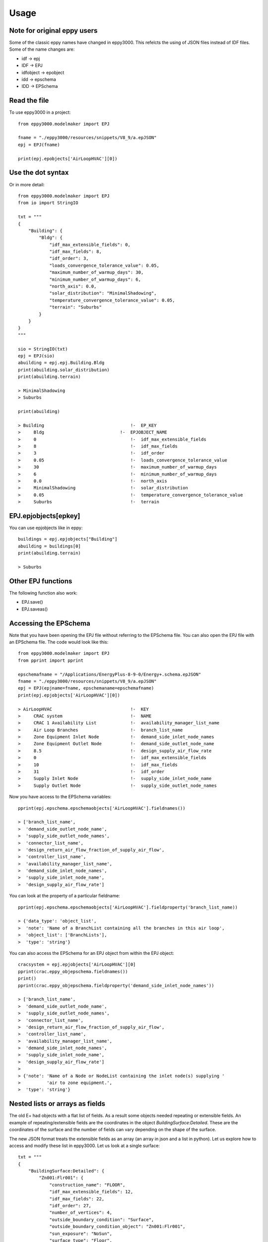 =====
Usage
=====

Note for original eppy users
----------------------------

Some of the classic eppy names have changed in eppy3000. This refelcts the using of JSON files instead of IDF files. Some of the name changes are:

- idf -> epj
- IDF -> EPJ
- idfobject -> epobject
- idd -> epschema
- IDD -> EPSchema 



Read the file
-------------

To use eppy3000 in a project::

    from eppy3000.modelmaker import EPJ

    fname = "./eppy3000/resources/snippets/V8_9/a.epJSON"
    epj = EPJ(fname)

    print(epj.epobjects['AirLoopHVAC'][0])

Use the dot syntax
------------------

Or in more detail::

    from eppy3000.modelmaker import EPJ
    from io import StringIO

    txt = """
    {
        "Building": {
            "Bldg": {
                "idf_max_extensible_fields": 0,
                "idf_max_fields": 8,
                "idf_order": 3,
                "loads_convergence_tolerance_value": 0.05,
                "maximum_number_of_warmup_days": 30,
                "minimum_number_of_warmup_days": 6,
                "north_axis": 0.0,
                "solar_distribution": "MinimalShadowing",
                "temperature_convergence_tolerance_value": 0.05,
                "terrain": "Suburbs"
            }
        }
    }
    """

    sio = StringIO(txt)
    epj = EPJ(sio)
    abuilding = epj.epj.Building.Bldg
    print(abuilding.solar_distribution)
    print(abuilding.terrain)

    > MinimalShadowing
    > Suburbs

    print(abuilding)

    > Building                                 !-  EP_KEY
    >     Bldg                             !-  EPJOBJECT_NAME
    >     0                                    !-  idf_max_extensible_fields
    >     8                                    !-  idf_max_fields
    >     3                                    !-  idf_order
    >     0.05                                 !-  loads_convergence_tolerance_value
    >     30                                   !-  maximum_number_of_warmup_days
    >     6                                    !-  minimum_number_of_warmup_days
    >     0.0                                  !-  north_axis
    >     MinimalShadowing                     !-  solar_distribution
    >     0.05                                 !-  temperature_convergence_tolerance_value
    >     Suburbs                              !-  terrain


EPJ.epjobjects[epkey]
-------------------

You can use epjobjects like in eppy::

    buildings = epj.epjobjects["Building"]
    abuilding = buildings[0]
    print(abuilding.terrain)

    > Suburbs

Other EPJ functions
-------------------

The following function also work:

- EPJ.save()
- EPJ.saveas()


Accessing the EPSchema
-----------------

Note that you have been opening the EPJ file without referring to the EPSchema file. You can also open the EPJ file with an EPSchema file. The code would look like this::

    from eppy3000.modelmaker import EPJ
    from pprint import pprint

    epschemafname = "/Applications/EnergyPlus-8-9-0/Energy+.schema.epJSON"
    fname = "./eppy3000/resources/snippets/V8_9/a.epJSON"
    epj = EPJ(epjname=fname, epschemaname=epschemafname)
    print(epj.epjobjects['AirLoopHVAC'][0])

    > AirLoopHVAC                              !-  KEY
    >     CRAC system                          !-  NAME
    >     CRAC 1 Availability List             !-  availability_manager_list_name
    >     Air Loop Branches                    !-  branch_list_name
    >     Zone Equipment Inlet Node            !-  demand_side_inlet_node_names
    >     Zone Equipment Outlet Node           !-  demand_side_outlet_node_name
    >     8.5                                  !-  design_supply_air_flow_rate
    >     0                                    !-  idf_max_extensible_fields
    >     10                                   !-  idf_max_fields
    >     31                                   !-  idf_order
    >     Supply Inlet Node                    !-  supply_side_inlet_node_name
    >     Supply Outlet Node                   !-  supply_side_outlet_node_names

Now you have access to the EPSchema variables::

    pprint(epj.epschema.epschemaobjects['AirLoopHVAC'].fieldnames())

    > ['branch_list_name',
    >  'demand_side_outlet_node_name',
    >  'supply_side_outlet_node_names',
    >  'connector_list_name',
    >  'design_return_air_flow_fraction_of_supply_air_flow',
    >  'controller_list_name',
    >  'availability_manager_list_name',
    >  'demand_side_inlet_node_names',
    >  'supply_side_inlet_node_name',
    >  'design_supply_air_flow_rate']

You can look at the property of a particular fieldname::

    pprint(epj.epschema.epschemaobjects['AirLoopHVAC'].fieldproperty('branch_list_name))

    > {'data_type': 'object_list',
    >  'note': 'Name of a BranchList containing all the branches in this air loop',
    >  'object_list': ['BranchLists'],
    >  'type': 'string'}

You can also access the EPSchema for an EPJ object from within the EPJ object::

    cracsystem = epj.epjobjects['AirLoopHVAC'][0]
    pprint(crac.eppy_objepschema.fieldnames())
    print()
    pprint(crac.eppy_objepschema.fieldproperty('demand_side_inlet_node_names'))

    > ['branch_list_name',
    >  'demand_side_outlet_node_name',
    >  'supply_side_outlet_node_names',
    >  'connector_list_name',
    >  'design_return_air_flow_fraction_of_supply_air_flow',
    >  'controller_list_name',
    >  'availability_manager_list_name',
    >  'demand_side_inlet_node_names',
    >  'supply_side_inlet_node_name',
    >  'design_supply_air_flow_rate']
    >
    > {'note': 'Name of a Node or NodeList containing the inlet node(s) supplying '
    >          'air to zone equipment.',
    >  'type': 'string'}


Nested lists or arrays as fields
--------------------------------

The old E+ had objects with a flat list of fields. As a result some objects needed repeating or extensible fields. An example of repeating/extensible fields are the coordinates in the object `BuildingSurface:Detailed`. These are the coordinates of the surface and the number of fields can vary depending on the shape of the surface.

The new JSON format treats the extensible fields as an array (an array in json and a list in python). Let us explore how to access and modify these list in eppy3000. Let us look at a single surface::

    txt = """
    {
        "BuildingSurface:Detailed": {
            "Zn001:Flr001": {
                "construction_name": "FLOOR",
                "idf_max_extensible_fields": 12,
                "idf_max_fields": 22,
                "idf_order": 27,
                "number_of_vertices": 4,
                "outside_boundary_condition": "Surface",
                "outside_boundary_condition_object": "Zn001:Flr001",
                "sun_exposure": "NoSun",
                "surface_type": "Floor",
                "vertices": [
                    {
                        "vertex_x_coordinate": 15.24,
                        "vertex_y_coordinate": 0.0,
                        "vertex_z_coordinate": 0.0
                    },
                    {
                        "vertex_x_coordinate": 0.0,
                        "vertex_y_coordinate": 0.0,
                        "vertex_z_coordinate": 0.0
                    },
                    {
                        "vertex_x_coordinate": 0.0,
                        "vertex_y_coordinate": 15.24,
                        "vertex_z_coordinate": 0.0
                    },
                    {
                        "vertex_x_coordinate": 15.24,
                        "vertex_y_coordinate": 15.24,
                        "vertex_z_coordinate": 0.0
                    }
                ],
                "view_factor_to_ground": 1.0,
                "wind_exposure": "NoWind",
                "zone_name": "Main Zone"
            }
        }
    }"""

Let us open this as an EPJ()::

    from io import StringIO
    from eppy3000.modelmaker import EPJ
    from pprint iport pprint

    fhandle = StringIO(txt)
    epj = EPJ(epjname=fhandle, epschemaname=epschemafname)
    print(epj)


    > BuildingSurface:Detailed                         !-  KEY
    >             Zn001:Flr001                         !-  NAME
    >             FLOOR                                !-  construction_name
    >             12                                   !-  idf_max_extensible_fields
    >             22                                   !-  idf_max_fields
    >             27                                   !-  idf_order
    >             4                                    !-  number_of_vertices
    >             Surface                              !-  outside_boundary_condition
    >             Zn001:Flr001                         !-  outside_boundary_condition_object
    >             NoSun                                !-  sun_exposure
    >             Floor                                !-  surface_type
    >                                                  !-  vertices
    >                 15.24                                !-  vertex_x_coordinate #1
    >                 0.0                                  !-  vertex_y_coordinate #1
    >                 0.0                                  !-  vertex_z_coordinate #1
    >                 0.0                                  !-  vertex_x_coordinate #2
    >                 0.0                                  !-  vertex_y_coordinate #2
    >                 0.0                                  !-  vertex_z_coordinate #2
    >                 0.0                                  !-  vertex_x_coordinate #3
    >                 15.24                                !-  vertex_y_coordinate #3
    >                 0.0                                  !-  vertex_z_coordinate #3
    >                 15.24                                !-  vertex_x_coordinate #4
    >                 15.24                                !-  vertex_y_coordinate #4
    >                 0.0                                  !-  vertex_z_coordinate #4
    >             1.0                                  !-  view_factor_to_ground
    >             NoWind                               !-  wind_exposure
    >             Main Zone                            !-  zone_name

Notice how the array items are inset. How dow we access the array items ?

Let us print the field names of `BuildingSurface:Detailed` object::

    surfs = epj.epjobjects["BuildingSurface:Detailed"]
    surf = surfs[0]
    print(surf.eppy_objepschema.fieldnames())

    > ['surface_type',
    >  'number_of_vertices',
    >  'outside_boundary_condition_object',
    >  'construction_name',
    >  'wind_exposure',
    >  'vertices',
    >  'view_factor_to_ground',
    >  'zone_name',
    >  'sun_exposure',
    >  'outside_boundary_condition']

Notice the field vertices. Let us print and see what is in it::

    pprint(surf.vertices)

    > [{'vertex_x_coordinate': 15.24,
    >   'vertex_y_coordinate': 0.0,
    >   'vertex_z_coordinate': 0.0},
    >  {'vertex_x_coordinate': 0.0,
    >   'vertex_y_coordinate': 0.0,
    >   'vertex_z_coordinate': 0.0},
    >  {'vertex_x_coordinate': 0.0,
    >   'vertex_y_coordinate': 15.24,
    >   'vertex_z_coordinate': 0.0},
    >  {'vertex_x_coordinate': 15.24,
    >   'vertex_y_coordinate': 15.24,
    >   'vertex_z_coordinate': 0.0}]

Now let is print one vertex::

    pprint(surf.vertices[0])

    > {'vertex_x_coordinate': 15.24,
    >  'vertex_y_coordinate': 0.0,
    >  'vertex_z_coordinate': 0.0}

Looking at one coordinate::

    print(surf.vertices[0].vertex_x_coordinate)

    > 15.24

Now modifying the vertices::

    surf.vertices[0].vertex_x_coordinate = 88
    surf.vertices.append(dict(vertex_x_coordinate=1.2,
                            vertex_y_coordinate=2.3,
                            vertex_z_coordinate=3.4))

How did our file change? ::

    print(epj)

    > BuildingSurface:Detailed                         !-  KEY
    >             Zn001:Flr001                                 !-  NAME
    >             FLOOR                                !-  construction_name
    >             12                                   !-  idf_max_extensible_fields
    >             22                                   !-  idf_max_fields
    >             27                                   !-  idf_order
    >             4                                    !-  number_of_vertices
    >             Surface                              !-  outside_boundary_condition
    >             Zn001:Flr001                         !-  outside_boundary_condition_object
    >             NoSun                                !-  sun_exposure
    >             Floor                                !-  surface_type
    >                                                  !-  vertices
    >                 88                                   !-  vertex_x_coordinate #1
    >                 0.0                                  !-  vertex_y_coordinate #1
    >                 0.0                                  !-  vertex_z_coordinate #1
    >                 0.0                                  !-  vertex_x_coordinate #2
    >                 0.0                                  !-  vertex_y_coordinate #2
    >                 0.0                                  !-  vertex_z_coordinate #2
    >                 0.0                                  !-  vertex_x_coordinate #3
    >                 15.24                                !-  vertex_y_coordinate #3
    >                 0.0                                  !-  vertex_z_coordinate #3
    >                 15.24                                !-  vertex_x_coordinate #4
    >                 15.24                                !-  vertex_y_coordinate #4
    >                 0.0                                  !-  vertex_z_coordinate #4
    >                 1.2                                  !-  vertex_x_coordinate #5
    >                 2.3                                  !-  vertex_y_coordinate #5
    >                 3.4                                  !-  vertex_z_coordinate #5
    >             1.0                                  !-  view_factor_to_ground
    >             NoWind                               !-  wind_exposure
    >             Main Zone                            !-  zone_name
    >


Note that we have added one set of coordinate points and changed the firat x-coordinate

Deleting, Copying and Creating epjobjects
-----------------------------------------

The following functions are similar to those in eppy.

Creating new epjobjects
~~~~~~~~~~~~~~~~~~~~~~~

Let us start with a blank file::

    from io import StringIO
    from pprint import pprint
    from eppy3000.modelmaker import EPJ


    epschemafname = "/Applications/EnergyPlus-8-9-0/Energy+.schema.epJSON"
    epj = EPJ(epjname=StringIO("{}"), epschemaname=epschemafname)

Now let us create a new `BuildingSurface:Detailed` object in it::

    epkey = "BuildingSurface:Detailed"
    objname = "wall1"
    epj.newepjobject(epkey, objname)
    print(epj)

    > BuildingSurface:Detailed                         !-  KEY
    >             wall1                                !-  NAME
    >             Autocalculate                        !-  number_of_vertices
    >             WindExposed                          !-  wind_exposure
    >             Autocalculate                        !-  view_factor_to_ground
    >             SunExposed                           !-  sun_exposure

Notice how it put in all the default values. But what if we wanted to create the new object without the default values::

    objname = "wall2"
    epj.newepjobject(epkey, objname, defaultvalues=False)
    print(epj)

    > BuildingSurface:Detailed                         !-  KEY
    >             wall1                                        !-  NAME
    >             Autocalculate                        !-  number_of_vertices
    >             WindExposed                          !-  wind_exposure
    >             Autocalculate                        !-  view_factor_to_ground
    >             SunExposed                           !-  sun_exposure
    >
    > BuildingSurface:Detailed                         !-  KEY
    >             wall2                                        !-  NAME

Wall2 does not include the default values. Now let us add more values using keyword arguments::

    objname = "wall3"
    lastobj = epj.newepjobject(epkey, objname, defaultvalues=True,
                    outside_boundary_condition="Surface",
                    vertices=[{'vertex_x_coordinate': 15.24,
                                'vertex_y_coordinate': 0.0,
                                'vertex_z_coordinate': 0.0}])

    print(epj)

    > BuildingSurface:Detailed                         !-  KEY
    >             wall1                                        !-  NAME
    >             Autocalculate                        !-  number_of_vertices
    >             WindExposed                          !-  wind_exposure
    >             Autocalculate                        !-  view_factor_to_ground
    >             SunExposed                           !-  sun_exposure
    >
    > BuildingSurface:Detailed                         !-  KEY
    >             wall2                                        !-  NAME
    >
    > BuildingSurface:Detailed                         !-  KEY
    >             wall3                                        !-  NAME
    >             Autocalculate                        !-  number_of_vertices
    >             WindExposed                          !-  wind_exposure
    >             Autocalculate                        !-  view_factor_to_ground
    >             SunExposed                           !-  sun_exposure
    >             Surface                              !-  outside_boundary_condition
    >                                                  !-  vertices
    >                 15.24                                !-  vertex_x_coordinate #1
    >                 0.0                                  !-  vertex_y_coordinate #1
    >                 0.0                                  !-  vertex_z_coordinate #1


Deleting an epjobject
~~~~~~~~~~~~~~~~~~~~~

Deleting an epjobject is equally simple::

    epj.removeepjobject(epkey, "wall1")
    print(epj)

    > BuildingSurface:Detailed                         !-  KEY
    >             wall2                                        !-  NAME
    >
    > BuildingSurface:Detailed                         !-  KEY
    >             wall3                                        !-  NAME
    >             Autocalculate                        !-  number_of_vertices
    >             WindExposed                          !-  wind_exposure
    >             Autocalculate                        !-  view_factor_to_ground
    >             SunExposed                           !-  sun_exposure
    >             Surface                              !-  outside_boundary_condition
    >                                                  !-  vertices
    >                 15.24                                !-  vertex_x_coordinate #1
    >                 0.0                                  !-  vertex_y_coordinate #1
    >                 0.0                                  !-  vertex_z_coordinate #1

How about copying an epjobject::

    epj.copyepjobject(epkey, "wall3", "wall4")
    print(epj)

    > BuildingSurface:Detailed                         !-  KEY
    >             wall2                                        !-  NAME
    >
    > BuildingSurface:Detailed                         !-  KEY
    >             wall3                                        !-  NAME
    >             Autocalculate                        !-  number_of_vertices
    >             WindExposed                          !-  wind_exposure
    >             Autocalculate                        !-  view_factor_to_ground
    >             SunExposed                           !-  sun_exposure
    >             Surface                              !-  outside_boundary_condition
    >                                                  !-  vertices
    >                 15.24                                !-  vertex_x_coordinate #1
    >                 0.0                                  !-  vertex_y_coordinate #1
    >                 0.0                                  !-  vertex_z_coordinate #1
    >
    > BuildingSurface:Detailed                         !-  KEY
    >             wall4                                        !-  NAME
    >             Autocalculate                        !-  number_of_vertices
    >             WindExposed                          !-  wind_exposure
    >             Autocalculate                        !-  view_factor_to_ground
    >             SunExposed                           !-  sun_exposure
    >             Surface                              !-  outside_boundary_condition
    >                                                  !-  vertices
    >                 15.24                                !-  vertex_x_coordinate #1
    >                 0.0                                  !-  vertex_y_coordinate #1
    >                 0.0                                  !-  vertex_z_coordinate #1


Reading and writing IDF files
-----------------------------

Eppy3000 works with JSON files. At the time of this documentation, Energyplus is at version 9.0. This version has only IDF files in the ExampleFolder. Everyone is still using IDF files. Does this mean I cannot use eppy3000 for any real work ?

If you can read and write IDF files from eppy3000, then eppy3000 would be usable. Here is how you can read an IDF file::

    from eppy3000 import idfjsonconverter

    fname = "./eppy3000/resources/snippets/V9_0/5Zone_Unitary_HXAssistedCoil.idf"
    schemapath = "/Applications/EnergyPlus-9-0-1/Energy+.schema.epJSON"
    idfhandle = open(fname, 'r')

    jsonstr = idfjsonconverter.idf2json(idfhandle, open(schemapath, 'r'))
    jsonfile = "5Zone_Unitary_HXAssistedCoil.json"
    open(jsonfile, 'w').write(jsonstr)
    
Then you can read a JSON file and convert it to IDF::

    jsonhandle = open(jsonfile, 'r')
    idfcopystr = idfjsonconverter.json2idf(jsonhandle, open(schemapath, 'r'))
    outfile = "5Zone_Unitary_HXAssistedCoil_copy.idf"
    open(outfile, 'w').write(idfcopystr)
    
